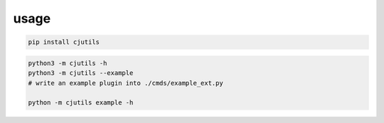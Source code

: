 usage
-----

.. code:: sh

   pip install cjutils

.. code:: python3

   python3 -m cjutils -h
   python3 -m cjutils --example
   # write an example plugin into ./cmds/example_ext.py

   python -m cjutils example -h
